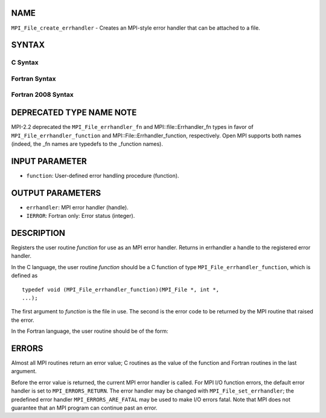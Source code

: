 NAME
----

``MPI_File_create_errhandler`` - Creates an MPI-style error handler that
can be attached to a file.

SYNTAX
------

C Syntax
~~~~~~~~

.. code-block:: c
   :linenos:

   #include <mpi.h>
   int MPI_File_create_errhandler(MPI_File_errhandler_function *function,
   	MPI_Errhandler *errhandler)

Fortran Syntax
~~~~~~~~~~~~~~

.. code-block:: fortran
   :linenos:

   USE MPI
   ! or the older form: INCLUDE 'mpif.h'
   MPI_FILE_CREATE_ERRHANDLER(FUNCTION, ERRHANDLER, IERROR)
   	EXTERNAL	FUNCTION
   	INTEGER	ERRHANDLER, IERROR

Fortran 2008 Syntax
~~~~~~~~~~~~~~~~~~~

.. code-block:: fortran
   :linenos:

   USE mpi_f08
   MPI_File_create_errhandler(file_errhandler_fn, errhandler, ierror)
   	PROCEDURE(MPI_File_errhandler_function) :: file_errhandler_fn
   	TYPE(MPI_Errhandler), INTENT(OUT) :: errhandler
   	INTEGER, OPTIONAL, INTENT(OUT) :: ierror

DEPRECATED TYPE NAME NOTE
-------------------------

MPI-2.2 deprecated the ``MPI_File_errhandler_fn`` and
MPI::file::Errhandler_fn types in favor of ``MPI_File_errhandler_function``
and MPI::File::Errhandler_function, respectively. Open MPI supports both
names (indeed, the \_fn names are typedefs to the \_function names).

INPUT PARAMETER
---------------

* ``function``: User-defined error handling procedure (function). 

OUTPUT PARAMETERS
-----------------

* ``errhandler``: MPI error handler (handle). 

* ``IERROR``: Fortran only: Error status (integer). 

DESCRIPTION
-----------

Registers the user routine *function* for use as an MPI error handler.
Returns in errhandler a handle to the registered error handler.

In the C language, the user routine *function* should be a C function of
type ``MPI_File_errhandler_function``, which is defined as

::

       typedef void (MPI_File_errhandler_function)(MPI_File *, int *,
       ...);

The first argument to *function* is the file in use. The second is the
error code to be returned by the MPI routine that raised the error.

In the Fortran language, the user routine should be of the form:

.. code-block:: fortran
   :linenos:

       SUBROUTINE FILE_ERRHANDLER_FUNCTION(FILE, ERROR_CODE, ...)
           INTEGER FILE, ERROR_CODE

ERRORS
------

Almost all MPI routines return an error value; C routines as the value
of the function and Fortran routines in the last argument.

Before the error value is returned, the current MPI error handler is
called. For MPI I/O function errors, the default error handler is set to
``MPI_ERRORS_RETURN``. The error handler may be changed with
``MPI_File_set_errhandler``; the predefined error handler
``MPI_ERRORS_ARE_FATAL`` may be used to make I/O errors fatal. Note that MPI
does not guarantee that an MPI program can continue past an error.
